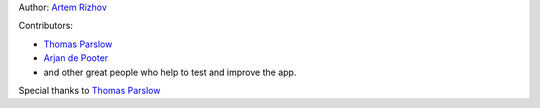 Author: `Artem Rizhov <https://github.com/artemrizhov>`_

Contributors:

* `Thomas Parslow <https://github.com/almost>`_

* `Arjan de Pooter <https://github.com/arjandepooter>`_

* and other great people who help to test and improve the app.

Special thanks to `Thomas Parslow <https://github.com/almost>`_
